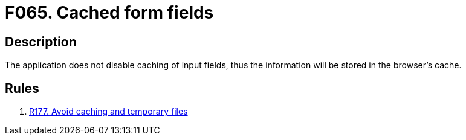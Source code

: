 :slug: findings/065/
:description: The purpose of this page is to present information about the set of findings reported by Fluid Attacks. In this case, the finding presents information about vulnerabilities arising from not properly disabling form caching, recommendations to avoid them and related security requirements.
:keywords: Cache, Caching, Form, Input, Field, Disable
:findings: yes
:type: security

= F065. Cached form fields

== Description

The application does not disable caching of input fields,
thus the information will be stored in the browser's cache.

== Rules

. [[r1]] [inner]#link:/web/rules/177/[R177. Avoid caching and temporary files]#
